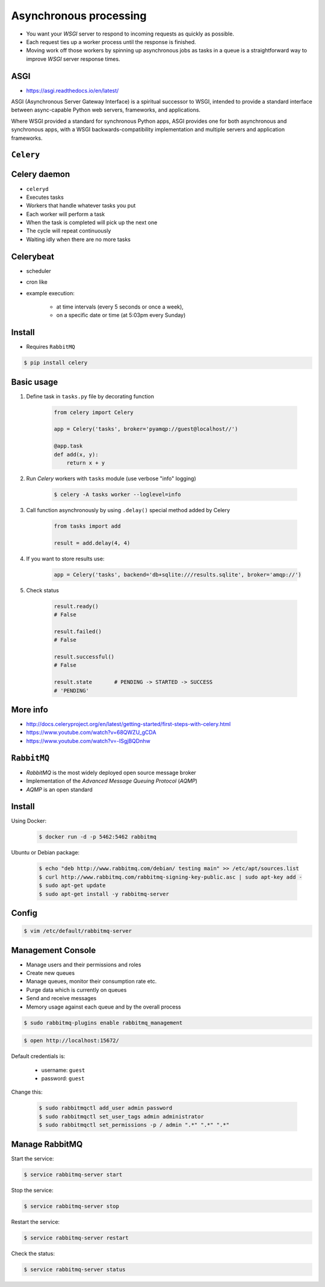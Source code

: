 Asynchronous processing
=======================
* You want your *WSGI* server to respond to incoming requests as quickly as possible.
* Each request ties up a worker process until the response is finished.
* Moving work off those workers by spinning up asynchronous jobs as tasks in a queue is a straightforward way to improve *WSGI* server response times.


.. glossary::

    ASGI
    Asynchronous Server Gateway Interface
        Is a spiritual successor to WSGI, intended to provide a standard
        interface between async-capable Python web servers, frameworks,
        and applications.


ASGI
----
* https://asgi.readthedocs.io/en/latest/

ASGI (Asynchronous Server Gateway Interface) is a spiritual successor to WSGI, intended to provide a standard interface between async-capable Python web servers, frameworks, and applications.

Where WSGI provided a standard for synchronous Python apps, ASGI provides one for both asynchronous and synchronous apps, with a WSGI backwards-compatibility implementation and multiple servers and application frameworks.


``Celery``
----------
.. glossary::

    Celery
        A task queue implementation for *Python* web applications used to asynchronously execute work outside the *HTTP* request-response cycle. *Celery* can be used to run batch jobs in the background on a regular schedule.


Celery daemon
-------------
* ``celeryd``
* Executes tasks
* Workers that handle whatever tasks you put
* Each worker will perform a task
* When the task is completed will pick up the next one
* The cycle will repeat continuously
* Waiting idly when there are no more tasks

Celerybeat
----------
* scheduler
* cron like
* example execution:

    * at time intervals (every 5 seconds or once a week),
    * on a specific date or time (at 5:03pm every Sunday)

Install
-------
* Requires ``RabbitMQ``

.. code-block:: console

    $ pip install celery

Basic usage
-----------
#. Define task in ``tasks.py`` file by decorating function

    .. code-block:: python

        from celery import Celery

        app = Celery('tasks', broker='pyamqp://guest@localhost//')

        @app.task
        def add(x, y):
            return x + y

#. Run *Celery* workers with ``tasks`` module (use verbose "info" logging)

    .. code-block:: console

        $ celery -A tasks worker --loglevel=info

#. Call function asynchronously by using ``.delay()`` special method added by Celery

    .. code-block:: python

        from tasks import add

        result = add.delay(4, 4)

#. If you want to store results use:

    .. code-block:: python

        app = Celery('tasks', backend='db+sqlite:///results.sqlite', broker='amqp://')

#. Check status

    .. code-block:: python

        result.ready()
        # False

        result.failed()
        # False

        result.successful()
        # False

        result.state       # PENDING -> STARTED -> SUCCESS
        # 'PENDING'

More info
---------
* http://docs.celeryproject.org/en/latest/getting-started/first-steps-with-celery.html
* https://www.youtube.com/watch?v=68QWZU_gCDA
* https://www.youtube.com/watch?v=-ISgjBQDnhw


``RabbitMQ``
------------
* *RabbitMQ* is the most widely deployed open source message broker
* Implementation of the *Advanced Message Queuing Protocol* (*AQMP*)
* *AQMP* is an open standard

.. glossary::

    Messaging
        A message is a way of exchanging information between application, servers and processes. When two applications share data among themselves, they can decide when to react to it when they receive the data. To exchange data effectively, one application should be independent of another application. This independence part is where a message broker comes in.

    Message Broker
        A message broker is an application which stores messages for an application. Whenever an application wants to send data to another application, the app publishes the message onto the message broker. The message broker then finds out which queue this message belongs to, finds out the apps which are connected to that queue and so, those apps can now consume that message.

        The message broker app, like *RabbitMQ*, is responsible for saving that message until there is a consumer for that message. Queues are just virtually infinite buffers which store message packets.

Install
-------
Using Docker:

    .. code-block:: console

        $ docker run -d -p 5462:5462 rabbitmq

Ubuntu or Debian package:

    .. code-block:: console

        $ echo "deb http://www.rabbitmq.com/debian/ testing main" >> /etc/apt/sources.list
        $ curl http://www.rabbitmq.com/rabbitmq-signing-key-public.asc | sudo apt-key add -
        $ sudo apt-get update
        $ sudo apt-get install -y rabbitmq-server

Config
------
.. code-block:: console

    $ vim /etc/default/rabbitmq-server

Management Console
------------------
* Manage users and their permissions and roles
* Create new queues
* Manage queues, monitor their consumption rate etc.
* Purge data which is currently on queues
* Send and receive messages
* Memory usage against each queue and by the overall process

.. code-block:: console

    $ sudo rabbitmq-plugins enable rabbitmq_management

.. code-block:: console

    $ open http://localhost:15672/

Default credentials is:

    * username: ``guest``
    * password: ``guest``

Change this:

    .. code-block:: console

        $ sudo rabbitmqctl add_user admin password
        $ sudo rabbitmqctl set_user_tags admin administrator
        $ sudo rabbitmqctl set_permissions -p / admin ".*" ".*" ".*"

Manage RabbitMQ
---------------
Start the service:

.. code-block:: console

    $ service rabbitmq-server start

Stop the service:

.. code-block:: console

    $ service rabbitmq-server stop

Restart the service:

.. code-block:: console

    $ service rabbitmq-server restart

Check the status:

.. code-block:: console

    $ service rabbitmq-server status
